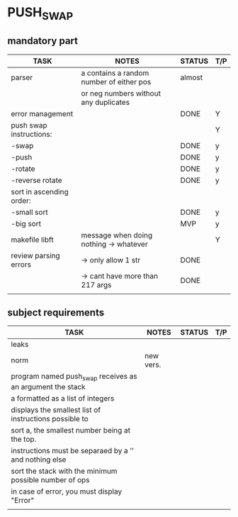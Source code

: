 * PUSH_SWAP
** mandatory part
|--------------------------+------------------------------------------+--------+-----|
| TASK                     | NOTES                                    | STATUS | T/P |
|--------------------------+------------------------------------------+--------+-----|
| parser                   | a contains a random number of either pos | almost |     |
|                          | or neg numbers without any duplicates    |        |     |
|--------------------------+------------------------------------------+--------+-----|
| error management         |                                          | DONE   | Y   |
|--------------------------+------------------------------------------+--------+-----|
| push swap instructions:  |                                          |        | Y   |
| -swap                    |                                          | DONE   | y   |
| -push                    |                                          | DONE   | y   |
| -rotate                  |                                          | DONE   | y   |
| -reverse rotate          |                                          | DONE   | y   |
|--------------------------+------------------------------------------+--------+-----|
| sort in ascending order: |                                          |        |     |
| -small sort              |                                          | DONE   | y   |
| -big sort                |                                          | MVP    | y   |
|--------------------------+------------------------------------------+--------+-----|
| makefile libft           | message when doing nothing -> whatever   |        | Y   |
|--------------------------+------------------------------------------+--------+-----|
| review parsing errors    | -> only allow 1 str                      | DONE   |     |
|                          | -> cant have more than 217 args          | DONE   |     |
|--------------------------+------------------------------------------+--------+-----|
|                          |                                          |        |     |

** subject requirements
|-----------------------------------------------------------+-----------+--------+-----|
| TASK                                                      | NOTES     | STATUS | T/P |
|-----------------------------------------------------------+-----------+--------+-----|
| leaks                                                     |           |        |     |
|-----------------------------------------------------------+-----------+--------+-----|
| norm                                                      | new vers. |        |     |
|-----------------------------------------------------------+-----------+--------+-----|
| program named push_swap receives as an argument the stack |           |        |     |
| a formatted as a list of integers                         |           |        |     |
|-----------------------------------------------------------+-----------+--------+-----|
| displays the smallest list of instructions possible to    |           |        |     |
| sort a, the smallest number being at the top.             |           |        |     |
|-----------------------------------------------------------+-----------+--------+-----|
| instructions must be separaed by a ’\n’ and nothing else  |           |        |     |
|-----------------------------------------------------------+-----------+--------+-----|
| sort the stack with the minimum possible number of ops    |           |        |     |
|-----------------------------------------------------------+-----------+--------+-----|
| in case of error, you must display "Error\n"              |           |        |     |
|-----------------------------------------------------------+-----------+--------+-----|
|                                                           |           |        |     |
